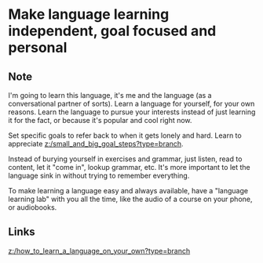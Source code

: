 * Make language learning independent, goal focused and personal
:PROPERTIES:
:Date: 2021-03-28
:tags: literature
:END:

** Note
I'm going to learn this language, it's me and the language (as a conversational partner of sorts). Learn a
language for yourself, for your own reasons. Learn the language to pursue your interests instead of just
learning it for the fact, or because it's popular and cool right now.

Set specific goals to refer back to when it gets lonely and hard. Learn to appreciate
[[z:/small_and_big_goal_steps?type=branch]].

Instead of burying yourself in exercises and grammar, just listen, read to content, let it "come in", lookup
grammar, etc. It's more important to let the language sink in without trying to remember everything.

To make learning a language easy and always available, have a "language learning lab" with you all the time,
like the audio of a course on your phone, or audiobooks.
** Links
[[z:/how_to_learn_a_language_on_your_own?type=branch]]
